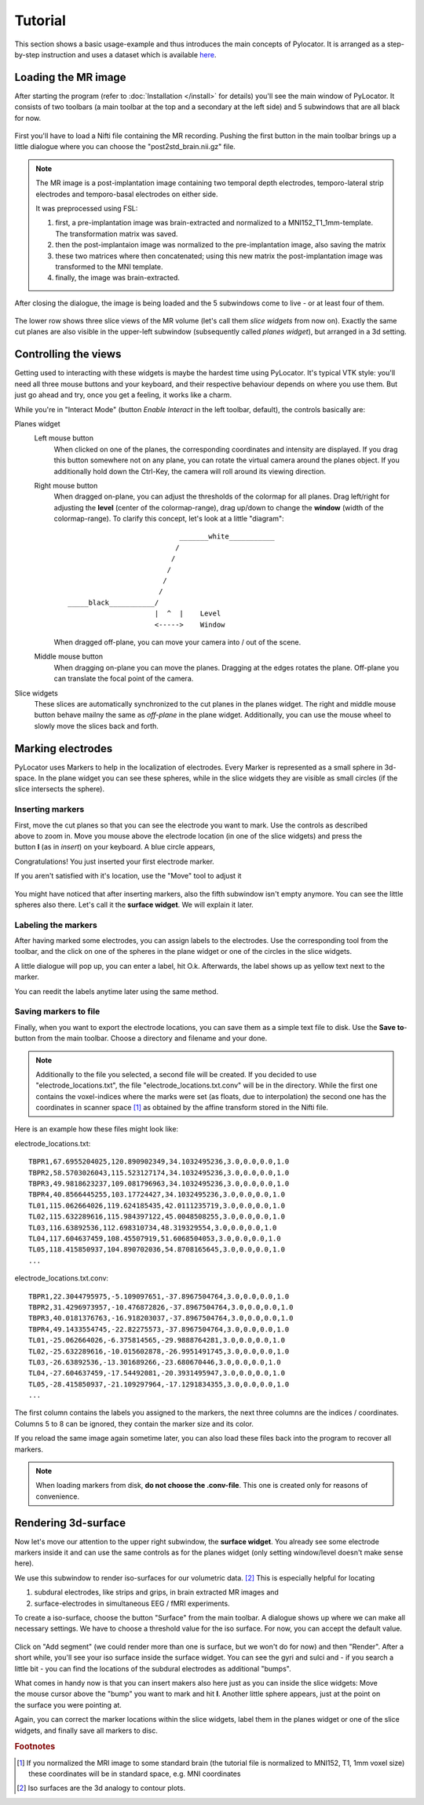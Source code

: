Tutorial
=====================================================================

This section shows a basic usage-example and thus introduces the main
concepts of Pylocator.  It is arranged as a step-by-step instruction and
uses a dataset which is available 
`here <http://pylocator.thorstenkranz.de/download/post2std_brain.nii.gz>`_.

Loading the MR image
-----------------------------------------------
After starting the program (refer to :doc:`Installation </install>` for
details) you'll see the main window of PyLocator. It consists of two toolbars
(a main toolbar at the top and a secondary at the left side) and 5 subwindows
that are all black for now.

.. figure:: _static/tutorial1.png
   :align: center

First you'll have to load a Nifti file containing the MR recording. Pushing
the first button in the main toolbar brings up a little dialogue where you
can choose the "post2std_brain.nii.gz" file.

.. note::
  The MR image is a post-implantation image
  containing two temporal depth electrodes, temporo-lateral strip electrodes
  and temporo-basal electrodes on either side.
  
  It was preprocessed using FSL: 

  1. first, a pre-implantation image was brain-extracted and normalized to a MNI152_T1_1mm-template. The transformation matrix was saved.
  2. then the post-implantaion image was normalized to the pre-implantation image, also saving the matrix
  3. these two matrices where then concatenated; using this new matrix the post-implantation image was transformed to the MNI template.
  4. finally, the image was brain-extracted.

After closing the dialogue, the image is being loaded and the 5 subwindows come 
to live - or at least four of them.

.. figure:: _static/tutorial3.png
   :align: center

The lower row shows three slice views of the MR volume (let's call them *slice 
widgets* from now on). Exactly the same cut planes are also visible in the upper-left 
subwindow (subsequently called *planes widget*), but arranged in a 3d setting.

Controlling the views
---------------------
Getting used to interacting with these widgets is maybe the hardest time
using PyLocator. It's typical VTK style: you'll need all three mouse buttons
and your keyboard, and their respective behaviour depends on where you use
them. But just go ahead and try, once you get a feeling, it works like a charm.

While you're in "Interact Mode" (button *Enable Interact* in the left toolbar,
default), the controls basically are:

Planes widget
  Left mouse button
    When clicked on one of the planes, the corresponding coordinates and intensity 
    are displayed. If you drag this button somewhere not on any plane, you can rotate 
    the virtual camera  around the planes object. If you additionally hold down the Ctrl-Key,
    the camera will roll around its viewing direction.
  Right mouse button
    When dragged on-plane, you can adjust the thresholds of the colormap for all planes.
    Drag left/right for adjusting the **level** (center of the colormap-range), drag 
    up/down to change the **window** (width of the colormap-range). To clarify this 
    concept, let's look at a little "diagram"::
      
                                 _______white___________
                                /
                               /
                              /
                             /
                            /
      _____black___________/
                           |  ^  |    Level
                           <----->    Window

                           
    When dragged off-plane, you can move your camera into / out of the scene.

  Middle mouse button
    When dragging on-plane you can move the planes. Dragging at the edges rotates the plane.
    Off-plane you can translate the focal point of the camera.

Slice widgets
  These slices are automatically synchronized to the cut planes in the planes widget.
  The right and middle mouse button behave mailny the same as *off-plane* in the plane 
  widget. Additionally, you can use the mouse wheel to slowly move the slices back and forth.

Marking electrodes
------------------
PyLocator uses Markers to help in the localization of electrodes. Every Marker is represented 
as a small sphere in 3d-space. In the plane widget you can see these spheres, while in the 
slice widgets they are visible as small circles (if the slice intersects the sphere).

Inserting markers
....................
.. figure:: _static/tutorial4.png
   :align: right

First, move the cut planes so that you can see the electrode you want to mark. Use the 
controls as described above to zoom in. Move you mouse above the electrode location (in one of 
the slice widgets) and press the button **I** (as in *insert*) on your keyboard. A blue circle appears, 

Congratulations! You just inserted your first electrode marker.

If you aren't satisfied with it's location, use the "Move" tool to adjust it

.. figure:: _static/tutorial5.png
   :align: center

You might have noticed that after inserting markers, also the fifth subwindow isn't empty anymore.
You can see the little spheres also there. Let's call it the **surface widget**. We will explain it
later.

Labeling the markers
....................
After having marked some electrodes, you can assign labels to the electrodes. Use the corresponding
tool from the toolbar, and the click on one of the spheres in the plane widget or one of the circles 
in the slice widgets.

A little dialogue will pop up, you can enter a label, hit O.k. Afterwards, the label shows up as
yellow text next to the marker.

You can reedit the labels anytime later using the same method.

Saving markers to file
......................
Finally, when you want to export the electrode locations, you can save them as a simple text file to 
disk. Use the **Save to**-button from the main toolbar. Choose a directory and filename and your done.

.. note::
  Additionally to the file you selected, a second file will be created. If you decided to use 
  "electrode_locations.txt", the file "electrode_locations.txt.conv" will be in the directory.
  While the first one contains the voxel-indices where the marks were set (as floats, due to 
  interpolation) the second one has the coordinates in scanner space [#f1]_ as obtained by the affine 
  transform stored in the Nifti file.

Here is an example how these files might look like:

electrode_locations.txt::

  TBPR1,67.6955204025,120.890902349,34.1032495236,3.0,0.0,0.0,1.0
  TBPR2,58.5703026043,115.523127174,34.1032495236,3.0,0.0,0.0,1.0
  TBPR3,49.9818623237,109.081796963,34.1032495236,3.0,0.0,0.0,1.0
  TBPR4,40.8566445255,103.17724427,34.1032495236,3.0,0.0,0.0,1.0
  TL01,115.062664026,119.624185435,42.0111235719,3.0,0.0,0.0,1.0
  TL02,115.632289616,115.984397122,45.0048508255,3.0,0.0,0.0,1.0
  TL03,116.63892536,112.698310734,48.319329554,3.0,0.0,0.0,1.0
  TL04,117.604637459,108.45507919,51.6068504053,3.0,0.0,0.0,1.0
  TL05,118.415850937,104.890702036,54.8708165645,3.0,0.0,0.0,1.0
  ...

electrode_locations.txt.conv::

  TBPR1,22.3044795975,-5.109097651,-37.8967504764,3.0,0.0,0.0,1.0
  TBPR2,31.4296973957,-10.476872826,-37.8967504764,3.0,0.0,0.0,1.0
  TBPR3,40.0181376763,-16.918203037,-37.8967504764,3.0,0.0,0.0,1.0
  TBPR4,49.1433554745,-22.82275573,-37.8967504764,3.0,0.0,0.0,1.0
  TL01,-25.062664026,-6.375814565,-29.9888764281,3.0,0.0,0.0,1.0
  TL02,-25.632289616,-10.015602878,-26.9951491745,3.0,0.0,0.0,1.0
  TL03,-26.63892536,-13.301689266,-23.680670446,3.0,0.0,0.0,1.0
  TL04,-27.604637459,-17.54492081,-20.3931495947,3.0,0.0,0.0,1.0
  TL05,-28.415850937,-21.109297964,-17.1291834355,3.0,0.0,0.0,1.0
  ...

The first column contains the labels you assigned to the markers, the next
three columns are the indices / coordinates. Columns 5 to 8 can be ignored,
they contain the marker size and its color.

If you reload the same image again sometime later, you can also load these
files back into the program to recover all markers.

.. note::
  When loading markers from disk, **do not choose the .conv-file**. This one 
  is created only for reasons of convenience.
 
Rendering 3d-surface
--------------------
Now let's move our attention to the upper right subwindow, the **surface widget**.
You already see some electrode markers inside it and can use the same controls as 
for the planes widget (only setting window/level doesn't make sense here).

We use this subwindow to render iso-surfaces for our volumetric data. [#f2]_  
This is especially helpful for locating

1. subdural electrodes, like strips and grips, in brain extracted MR images and
2. surface-electrodes in simultaneous EEG / fMRI experiments.

To create a iso-surface, choose the button "Surface" from the main toolbar. 
A dialogue shows up where we can make all necessary settings. We have to choose 
a threshold value for the iso surface. For now, you can accept the default value.

.. figure:: _static/tutorial6.png
   :align: center

Click on "Add segment" (we could render more than one is surface, but we won't do 
for now) and then "Render". After a short while, you'll see your iso surface inside 
the surface widget. You can see the gyri and sulci and - if you search a little bit -
you can find the locations of the subdural electrodes as additional "bumps".

.. figure:: _static/tutorial7.png
   :align: right

What comes in handy now is that you can insert makers also here just as you can inside 
the slice widgets: Move the mouse cursor above the "bump" you want to mark and hit **I**.
Another little sphere appears, just at the point on the surface you were pointing at. 

Again, you can correct the marker locations within the slice widgets, label them in the 
planes widget or one of the slice widgets, and finally save all markers to disc.

.. rubric:: Footnotes

.. [#f1] If you normalized the MRI image to some standard brain (the tutorial file is normalized to MNI152, T1, 1mm voxel size)
  these coordinates will be in standard space, e.g. MNI coordinates
.. [#f2] Iso surfaces are the 3d analogy to contour plots.
